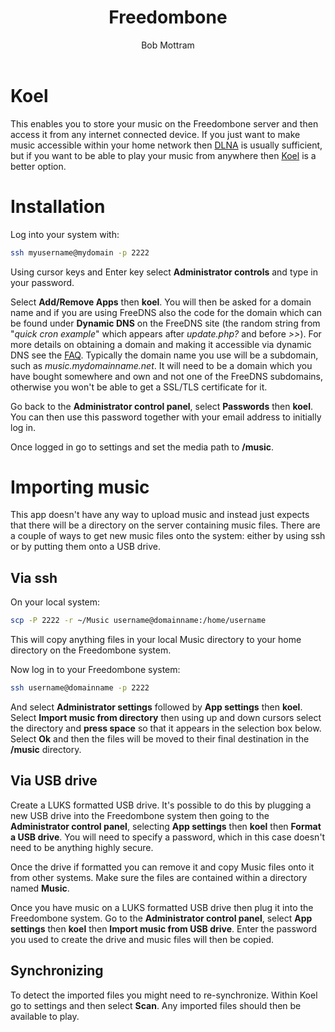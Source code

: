#+TITLE: Freedombone
#+AUTHOR: Bob Mottram
#+EMAIL: bob@freedombone.net
#+KEYWORDS: freedombone, koel, music
#+DESCRIPTION: How to use Koel
#+OPTIONS: ^:nil toc:nil
#+HTML_HEAD: <link rel="stylesheet" type="text/css" href="freedombone.css" />

#+attr_html: :width 80% :height 10% :align center
[[file:images/logo.png]]

* Koel

This enables you to store your music on the Freedombone server and then access it from any internet connected device. If you just want to make music accessible within your home network then [[./app_dlna.html][DLNA]] is usually sufficient, but if you want to be able to play your music from anywhere then [[https://koel.phanan.net][Koel]] is a better option.

#+attr_html: :width 80% :align center
[[file:images/koel.jpg]]

* Installation
Log into your system with:

#+begin_src bash
ssh myusername@mydomain -p 2222
#+end_src

Using cursor keys and Enter key select *Administrator controls* and type in your password.

Select *Add/Remove Apps* then *koel*. You will then be asked for a domain name and if you are using FreeDNS also the code for the domain which can be found under *Dynamic DNS* on the FreeDNS site (the random string from "/quick cron example/" which appears after /update.php?/ and before />>/). For more details on obtaining a domain and making it accessible via dynamic DNS see the [[./faq.html][FAQ]]. Typically the domain name you use will be a subdomain, such as /music.mydomainname.net/. It will need to be a domain which you have bought somewhere and own and not one of the FreeDNS subdomains, otherwise you won't be able to get a SSL/TLS certificate for it.

Go back to the *Administrator control panel*, select *Passwords* then *koel*. You can then use this password together with your email address to initially log in.

Once logged in go to settings and set the media path to */music*.

#+attr_html: :width 80% :align center
[[file:images/koelsettings.jpg]]

* Importing music

This app doesn't have any way to upload music and instead just expects that there will be a directory on the server containing music files. There are a couple of ways to get new music files onto the system: either by using ssh or by putting them onto a USB drive.

#+attr_html: :width 80% :align center
[[file:images/controlpanel/control_panel_koel.jpg]]

** Via ssh

On your local system:

#+begin_src bash
scp -P 2222 -r ~/Music username@domainname:/home/username
#+end_src

This will copy anything files in your local Music directory to your home directory on the Freedombone system.

Now log in to your Freedombone system:

#+begin_src bash
ssh username@domainname -p 2222
#+end_src

And select *Administrator settings* followed by *App settings* then *koel*. Select *Import music from directory* then using up and down cursors select the directory and *press space* so that it appears in the selection box below. Select *Ok* and then the files will be moved to their final destination in the */music* directory.

** Via USB drive

Create a LUKS formatted USB drive. It's possible to do this by plugging a new USB drive into the Freedombone system then going to the *Administrator control panel*, selecting *App settings* then *koel* then *Format a USB drive*. You will need to specify a password, which in this case doesn't need to be anything highly secure.

Once the drive if formatted you can remove it and copy Music files onto it from other systems. Make sure the files are contained within a directory named *Music*.

Once you have music on a LUKS formatted USB drive then plug it into the Freedombone system. Go to the *Administrator control panel*, select *App settings* then *koel* then *Import music from USB drive*. Enter the password you used to create the drive and music files will then be copied.

** Synchronizing
To detect the imported files you might need to re-synchronize. Within Koel go to settings and then select *Scan*. Any imported files should then be available to play.
